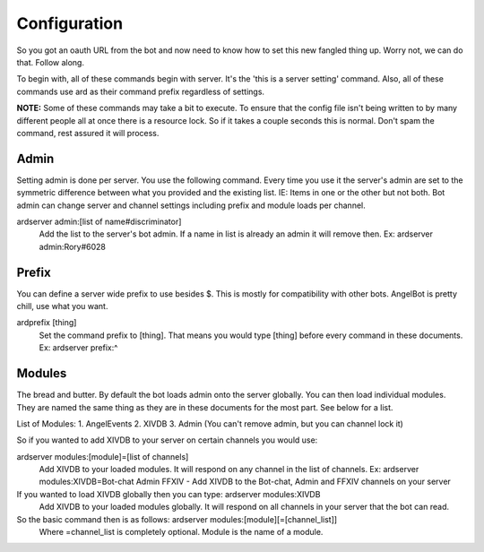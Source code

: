Configuration
=============

So you got an oauth URL from the bot and now need to know how to set this new fangled thing up. Worry not, we can do that. Follow along.

To begin with, all of these commands begin with server. It's the 'this is a server setting' command. Also, all of these commands use ard as their command prefix regardless of settings.

**NOTE:** Some of these commands may take a bit to execute. To ensure that the config file isn't being written to by many different people all at once there is a resource lock. So if it takes a couple seconds this is normal. Don't spam the command, rest assured it will process.

Admin
-----

Setting admin is done per server. You use the following command. Every time you use it the server's admin are set to the symmetric difference between what you provided and the existing list. IE: Items in one or the other but not both.
Bot admin can change server and channel settings including prefix and module loads per channel.

ardserver admin:[list of name#discriminator]
    Add the list to the server's bot admin. If a name in list is already an admin it will remove then.
    Ex: ardserver admin:Rory#6028

Prefix
------

You can define a server wide prefix to use besides $. This is mostly for compatibility with other bots. AngelBot is pretty chill, use what you want.

ardprefix [thing]
    Set the command prefix to [thing]. That means you would type [thing] before every command in these documents.
    Ex: ardserver prefix:^

Modules
-------

The bread and butter. By default the bot loads admin onto the server globally. You can then load individual modules. They are named the same thing as they are in these documents for the most part. See below for a list.

List of Modules:
1. AngelEvents
2. XIVDB
3. Admin (You can't remove admin, but you can channel lock it)

So if you wanted to add XIVDB to your server on certain channels you would use:

ardserver modules:[module]=[list of channels]
    Add XIVDB to your loaded modules. It will respond on any channel in the list of channels.
    Ex: ardserver modules:XIVDB=Bot-chat Admin FFXIV - Add XIVDB to the Bot-chat, Admin and FFXIV channels on your server

If you wanted to load XIVDB globally then you can type: ardserver modules:XIVDB
    Add XIVDB to your loaded modules globally. It will respond on all channels in your server that the bot can read.


So the basic command then is as follows: ardserver modules:[module][=[channel_list]]
    Where =channel_list is completely optional. Module is the name of a module.
